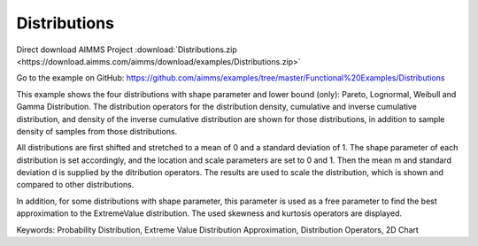 Distributions
=============
.. meta::
   :keywords: Probability Distribution, Extreme Value Distribution Approximation, Distribution Operators, 2D Chart
   :description: This example shows the four distributions with shape parameter and lower bound (only): Pareto, Lognormal, Weibull and Gamma Distribution.

Direct download AIMMS Project :download:`Distributions.zip <https://download.aimms.com/aimms/download/examples/Distributions.zip>`

Go to the example on GitHub:
https://github.com/aimms/examples/tree/master/Functional%20Examples/Distributions

This example shows the four distributions with shape parameter and lower bound (only): Pareto, Lognormal, Weibull and Gamma Distribution. The distribution operators for the distribution density, cumulative and inverse cumulative distribution, and density of the inverse cumulative distribution are shown for those distributions, in addition to sample density of samples from those distributions.

All distributions are first shifted and stretched to a mean of 0 and a standard deviation of 1. The shape parameter of each distribution is set accordingly, and the location and scale parameters are set to 0 and 1. Then the mean m and standard deviation d is supplied by the ditribution operators. The results are used to scale the distribution, which is shown and compared to other distributions.

In addition, for some distributions with shape parameter, this parameter is used as a free parameter to find the best approximation to the ExtremeValue distribution. The used skewness and kurtosis operators are displayed.

Keywords:
Probability Distribution, Extreme Value Distribution Approximation, Distribution Operators, 2D Chart



